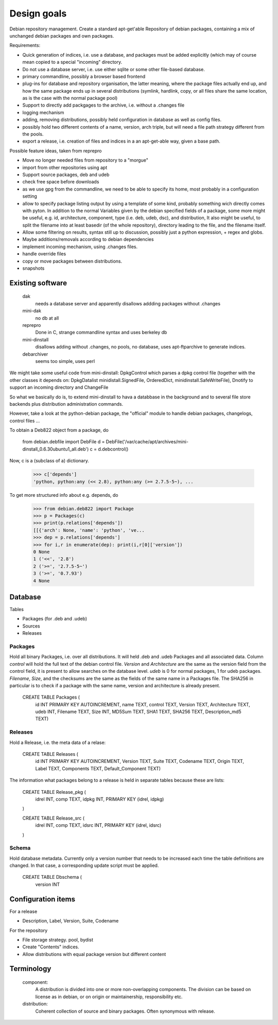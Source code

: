 Design goals
============

Debian repository management. Create a standard apt-get'able Repository of
debian packages, containing a mix of unchanged debian packages and own
packages.

Requirements:

- Quick generation of indices, i.e. use a database, and packages must be
  added explicitly (which may of course mean copied to a special "incoming"
  directory.
- Do not use a database server, i.e. use either sqlite or some other
  file-based database.
- primary commandline, possibly a browser based frontend
- plug-ins for database and repository organisation, the latter meaning, where
  the package files actually end up, and how the same package ends up in
  several distributions (symlink, hardlink, copy, or all files share the same
  location, as is the case with the normal package pool)
- Support to directly add packgages to the archive, i.e. without a .changes
  file
- logging mechanism
- adding, removing distributions, possibly held configuration in database as
  well as config files.
- possibly hold two different contents of a name, version, arch triple, but
  will need a file path strategy different from the pools.
- export a release, i.e. creation of files and indices in a an apt-get-able
  way, given a base path.


Possible feature ideas, taken from reprepro

- Move no longer needed files from repository to a "morgue"
- import from other repositories using apt
- Support source packages, deb and udeb
- check free space before downloads
- as we use gpg from the commandline, we need to be able to specify its
  home, most probably in a configuration setting
- allow to specify package listing output by using a template of some kind,
  probably something wich directly comes with pyton. In addition to the normal
  Variables given by the debian specified fields of a package, some more might
  be useful, e.g. id, architecture, component, type (i.e. deb, udeb, dsc), and
  distribution, It also might be useful, to split the filename into at least
  basedir (of the whole repository), directory leading to the file, and the
  filename itself.
- Allow some filtering on results, syntax still up to discussion, possibly
  just a python expression, + regex and globs.
- Maybe additions/removals according to debian dependencies
- implement incoming mechanism, using .changes files.
- handle override files
- copy or move packages between distributions.
- snapshots




Existing software
-----------------

  dak
    needs a database server and apparently disallows addding packages
    without .changes

  mini-dak
    no db at all

  reprepro
    Done in C, strange commandline syntax and uses berkeley db

  mini-dinstall
    disallows adding without .changes, no pools, no database,
    uses apt-ftparchive to generate indices.

  debarchiver
    seems too simple, uses perl


We might take some useful code from mini-dinstall: DpkgControl which parses a
dpkg control file (together with the other classes it depends on:
DpkgDatalist minidistall.SignedFile, OrderedDict, minidinstall.SafeWriteFile),
Dnotify to support an incoming directory and ChangeFile

So what we basically do is, to extend mini-dinstall to hava a databbase in
the background and to several file store backends plus distribution
administration commands.

However, take a look at the python-debian package, the "official" module to
handle debian packages, changelogs, control files ...

To obtain a Deb822 object from a package, do

  from debian.debfile import DebFile
  d = DebFile('/var/cache/apt/archives/mini-dinstall_0.6.30ubuntu1_all.deb')
  c = d.debcontrol()

Now, c is a (subclass of a) dictionary.

  >>> c['depends']
  'python, python:any (<< 2.8), python:any (>= 2.7.5-5~), ...

To get more structured info about e.g. depends, do

  >>> from debian.deb822 import Package
  >>> p = Packages(c)
  >>> print(p.relations['depends'])
  [[{'arch': None, 'name': 'python', 've...
  >>> dep = p.relations['depends']
  >>> for i,r in enumerate(dep): print(i,r[0]['version'])
  0 None
  1 ('<<', '2.8')
  2 ('>=', '2.7.5-5~')
  3 ('>=', '0.7.93')
  4 None


Database
--------
Tables

- Packages (for .deb and .udeb)
- Sources
- Releases

Packages
~~~~~~~~
Hold all binary Packages, i.e. over all distributions. It will held .deb and
.udeb Packages and all associated data. Column `control` will hold the full
text of the debian control file. `Version` and `Architecture` are the same as
the version field from the control field, it is present to allow searches on
the database level.  `udeb` is 0 for normal packages, 1 for udeb
packages. `Filename`, `Size`, and the checksums are the same as the fields of
the same name in a Packages file. The SHA256 in particular is to check if a
package with the same name, version and architecture is already present.

  CREATE TABLE Packages (
    id INT PRIMARY KEY AUTOINCREMENT,
    name TEXT,
    control TEXT,
    Version TEXT,
    Architecture TEXT,
    udeb INT,
    Filename TEXT,
    Size INT,
    MD5Sum TEXT,
    SHA1 TEXT,
    SHA256 TEXT,
    Description_md5 TEXT)

Releases
~~~~~~~~
Hold a Release, i.e. the meta data of a relase:

  CREATE TABLE Releases (
    id INT PRIMARY KEY AUTOINCREMENT,
    Version TEXT,
    Suite TEXT,
    Codename TEXT,
    Origin TEXT,
    Label TEXT,
    Components TEXT,
    Default_Component TEXT)

The information what packages belong to a release is held in separate tables
because these are lists:

  CREATE TABLE Release_pkg (
    idrel INT,
    comp TEXT,
    idpkg INT,
    PRIMARY KEY (idrel, idpkg)
  )

  CREATE TABLE Release_src (
    idrel INT,
    comp TEXT,
    idsrc INT,
    PRIMARY KEY (idrel, idsrc)
  )



Schema
~~~~~~
Hold database metadata. Currently only a version number that needs to be
increased each time the table definitions are changed. In that case,
a corresponding update script must be applied.

  CREATE TABLE Dbschema (
    version INT





Configuration items
-------------------
For a release

- Description, Label, Version, Suite, Codename

For the repository

- File storage strategy. pool, bydist
- Create "Contents" indices.
- Allow distributions with equal package version but different content

Terminology
-----------

 component:
   A distribution is divided into one or more non-overlapping components.
   The division can be based on license as in debian, or on origin or
   maintainership, responsibility etc.
 distribution:
   Coherent collection of source and binary packages. Often synonymous with
   release.

